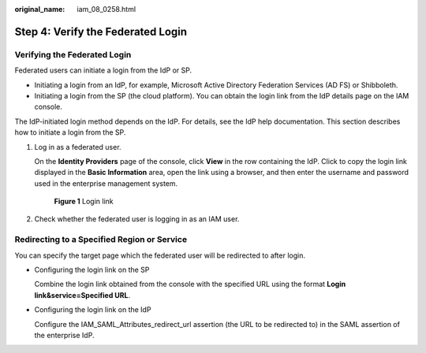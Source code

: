 :original_name: iam_08_0258.html

.. _iam_08_0258:

Step 4: Verify the Federated Login
==================================

Verifying the Federated Login
-----------------------------

Federated users can initiate a login from the IdP or SP.

-  Initiating a login from an IdP, for example, Microsoft Active Directory Federation Services (AD FS) or Shibboleth.
-  Initiating a login from the SP (the cloud platform). You can obtain the login link from the IdP details page on the IAM console.

The IdP-initiated login method depends on the IdP. For details, see the IdP help documentation. This section describes how to initiate a login from the SP.

#. Log in as a federated user.

   On the **Identity Providers** page of the console, click **View** in the row containing the IdP. Click |image1| to copy the login link displayed in the **Basic Information** area, open the link using a browser, and then enter the username and password used in the enterprise management system.


   .. figure:: /_static/images/en-us_image_0000001656582221.png
      :alt: **Figure 1** Login link

      **Figure 1** Login link

#. Check whether the federated user is logging in as an IAM user.

Redirecting to a Specified Region or Service
--------------------------------------------

You can specify the target page which the federated user will be redirected to after login.

-  Configuring the login link on the SP

   Combine the login link obtained from the console with the specified URL using the format **Login link&service=Specified URL**.

-  Configuring the login link on the IdP

   Configure the IAM_SAML_Attributes_redirect_url assertion (the URL to be redirected to) in the SAML assertion of the enterprise IdP.

.. |image1| image:: /_static/images/en-us_image_0000001646293253.png
